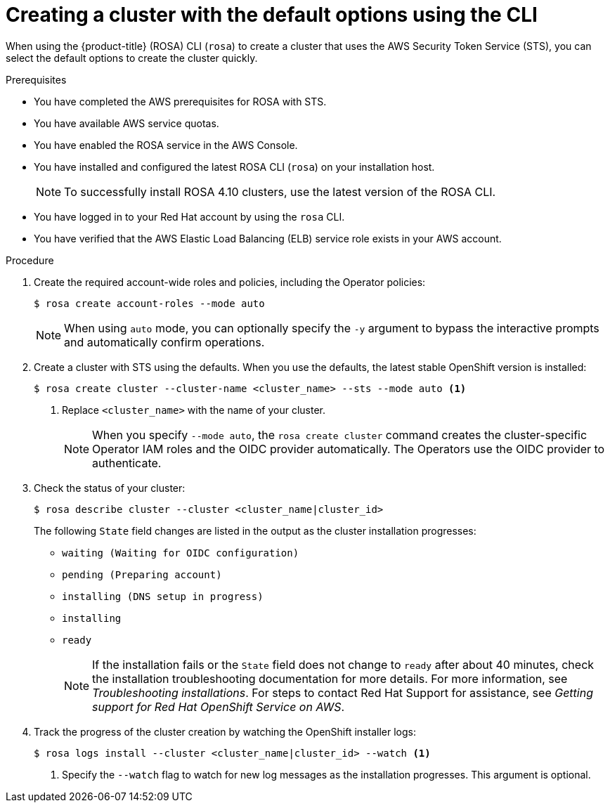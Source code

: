 // Module included in the following assemblies:
//
// * rosa_getting_started_sts/rosa_creating_a_cluster_with_sts/rosa-sts-creating-a-cluster-quickly.adoc
// * rosa_getting_started/rosa-getting-started.adoc

:_content-type: PROCEDURE
[id="rosa-sts-creating-cluster-using-defaults-cli_{context}"]
= Creating a cluster with the default options using the CLI

When using the {product-title} (ROSA) CLI (`rosa`) to create a cluster that uses the AWS Security Token Service (STS), you can select the default options to create the cluster quickly.

.Prerequisites

* You have completed the AWS prerequisites for ROSA with STS.
* You have available AWS service quotas.
* You have enabled the ROSA service in the AWS Console.
* You have installed and configured the latest ROSA CLI (`rosa`) on your installation host.
+
[NOTE]
====
To successfully install ROSA 4.10 clusters, use the latest version of the ROSA CLI.
====
* You have logged in to your Red Hat account by using the `rosa` CLI.
* You have verified that the AWS Elastic Load Balancing (ELB) service role exists in your AWS account.

.Procedure

. Create the required account-wide roles and policies, including the Operator policies:
+
[source,terminal]
----
$ rosa create account-roles --mode auto
----
+
[NOTE]
====
When using `auto` mode, you can optionally specify the `-y` argument to bypass the interactive prompts and automatically confirm operations.
====

. Create a cluster with STS using the defaults. When you use the defaults, the latest stable OpenShift version is installed:
+
[source,terminal]
----
$ rosa create cluster --cluster-name <cluster_name> --sts --mode auto <1>
----
<1> Replace `<cluster_name>` with the name of your cluster.
+
[NOTE]
====
When you specify `--mode auto`, the `rosa create cluster` command creates the cluster-specific Operator IAM roles and the OIDC provider automatically. The Operators use the OIDC provider to authenticate.
====

. Check the status of your cluster:
+
[source,terminal]
----
$ rosa describe cluster --cluster <cluster_name|cluster_id>
----
+
The following `State` field changes are listed in the output as the cluster installation progresses:
+
* `waiting (Waiting for OIDC configuration)`
* `pending (Preparing account)`
* `installing (DNS setup in progress)`
* `installing`
* `ready`
+
[NOTE]
====
If the installation fails or the `State` field does not change to `ready` after about 40 minutes, check the installation troubleshooting documentation for more details. For more information, see _Troubleshooting installations_. For steps to contact Red Hat Support for assistance, see _Getting support for Red Hat OpenShift Service on AWS_.
====

. Track the progress of the cluster creation by watching the OpenShift installer logs:
+
[source,terminal]
----
$ rosa logs install --cluster <cluster_name|cluster_id> --watch <1>
----
<1> Specify the `--watch` flag to watch for new log messages as the installation progresses. This argument is optional.
